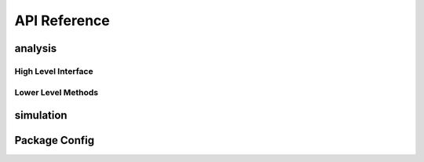 API Reference
=============

analysis
--------

High Level Interface
~~~~~~~~~~~~~~~~~~~~
.. autosummary::
    :toctree: _autosummary
    :template: module.rst

    edges_analysis.analysis.levels

Lower Level Methods
~~~~~~~~~~~~~~~~~~~
.. autosummary::
    :toctree: _autosummary
    :template: module.rst

    edges_analysis.analysis.beams
    edges_analysis.analysis.sky_models
    edges_analysis.analysis.filters
    edges_analysis.analysis.loss
    edges_analysis.analysis.s11
    edges_analysis.analysis.coordinates
    edges_analysis.analysis.tools
    edges_analysis.analysis.plots

simulation
----------
.. autosummary::
    :toctree: _autosummary
    :template: module.rst

    edges_analysis.simulation.data_models
    edges_analysis.simulation.plots

Package Config
--------------
.. autosummary::
    :toctree: _autosummary
    :template: module.rst

    edges_analysis.const
    edges_analysis.config
